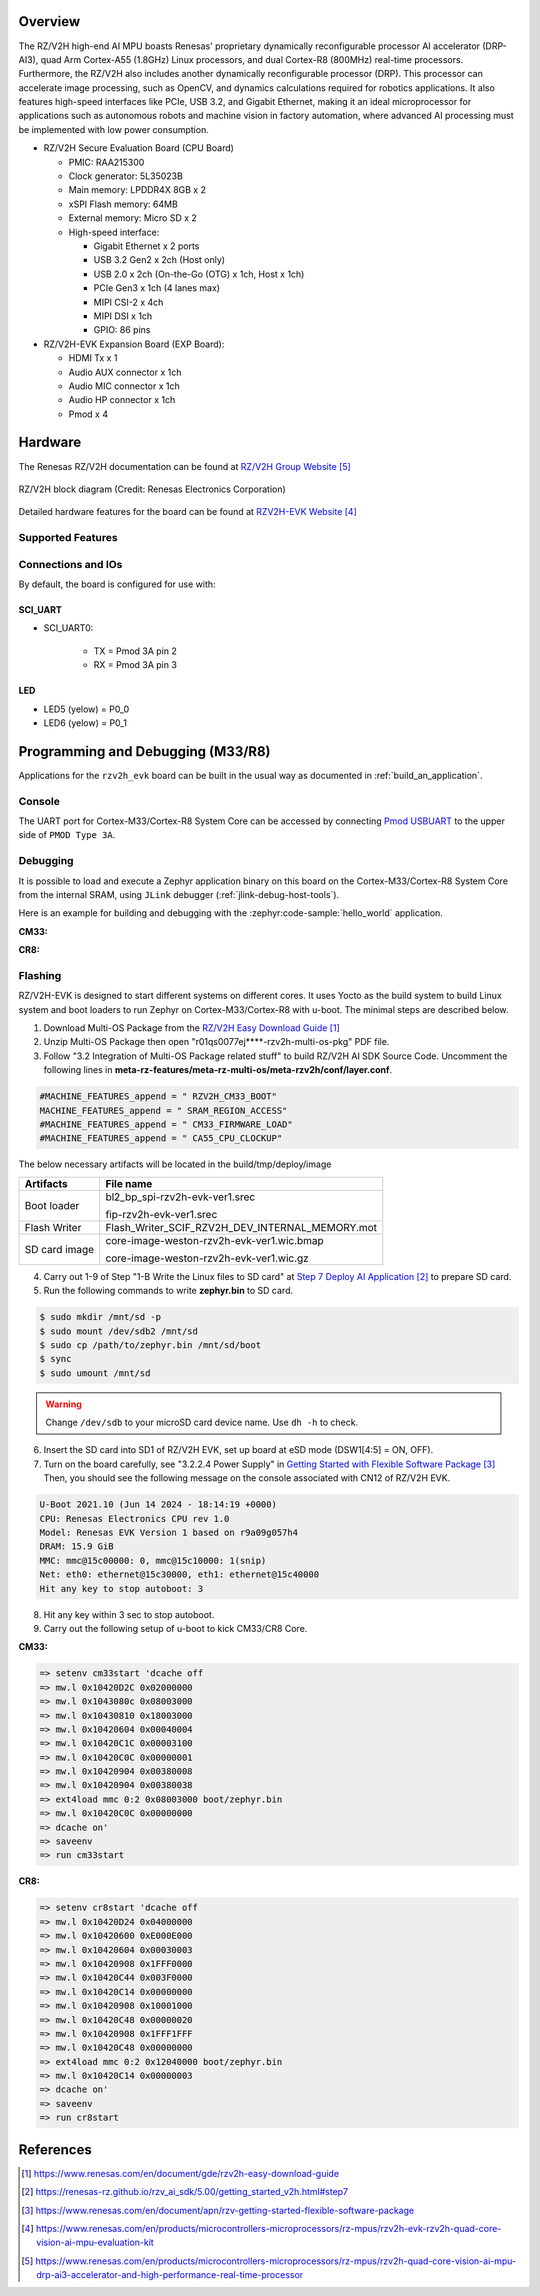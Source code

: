 .. zephyr:board:: rzv2h_evk

Overview
********

The RZ/V2H high-end AI MPU boasts Renesas' proprietary dynamically reconfigurable processor AI accelerator (DRP-AI3),
quad Arm Cortex-A55 (1.8GHz) Linux processors, and dual Cortex-R8 (800MHz) real-time processors.
Furthermore, the RZ/V2H also includes another dynamically reconfigurable processor (DRP).
This processor can accelerate image processing, such as OpenCV, and dynamics calculations required for robotics applications.
It also features high-speed interfaces like PCIe, USB 3.2, and Gigabit Ethernet,
making it an ideal microprocessor for applications such as autonomous robots and machine vision in factory automation,
where advanced AI processing must be implemented with low power consumption.

* RZ/V2H Secure Evaluation Board (CPU Board)

  * PMIC: RAA215300
  * Clock generator: 5L35023B
  * Main memory: LPDDR4X 8GB x 2
  * xSPI Flash memory: 64MB
  * External memory: Micro SD x 2
  * High-speed interface:

    * Gigabit Ethernet x 2 ports
    * USB 3.2 Gen2 x 2ch (Host only)
    * USB 2.0 x 2ch (On-the-Go (OTG) x 1ch, Host x 1ch)
    * PCIe Gen3 x 1ch (4 lanes max)
    * MIPI CSI-2 x 4ch
    * MIPI DSI x 1ch
    * GPIO: 86 pins

* RZ/V2H-EVK Expansion Board (EXP Board):

  * HDMI Tx x 1
  * Audio AUX connector x 1ch
  * Audio MIC connector x 1ch
  * Audio HP connector x 1ch
  * Pmod x 4

Hardware
********

The Renesas RZ/V2H documentation can be found at `RZ/V2H Group Website`_

.. figure:: rzv2h_block_diagram.webp
   :width: 600px
   :align: center
   :alt: RZ/V2H group feature

   RZ/V2H block diagram (Credit: Renesas Electronics Corporation)

Detailed hardware features for the board can be found at `RZV2H-EVK Website`_

Supported Features
==================

.. zephyr:board-supported-hw::

Connections and IOs
===================

By default, the board is configured for use with:

SCI_UART
--------

* SCI_UART0:

   * TX = Pmod 3A pin 2
   * RX = Pmod 3A pin 3

LED
---

* LED5 (yelow) = P0_0
* LED6 (yelow) = P0_1

Programming and Debugging (M33/R8)
**********************************

.. zephyr:board-supported-runners::

Applications for the ``rzv2h_evk`` board can be built in the usual way as
documented in :ref:`build_an_application`.

Console
=======

The UART port for Cortex-M33/Cortex-R8 System Core can be accessed by connecting `Pmod USBUART <https://store.digilentinc.com/pmod-usbuart-usb-to-uart-interface/>`_
to the upper side of ``PMOD Type 3A``.

Debugging
=========

It is possible to load and execute a Zephyr application binary on
this board on the Cortex-M33/Cortex-R8 System Core from
the internal SRAM, using ``JLink`` debugger (:ref:`jlink-debug-host-tools`).

Here is an example for building and debugging with the :zephyr:code-sample:`hello_world` application.

**CM33:**

.. zephyr-app-commands::
   :zephyr-app: samples/hello_world
   :board: rzv2h_evk/r9a09g057h44gbg/cm33
   :goals: build debug

**CR8:**

.. zephyr-app-commands::
   :zephyr-app: samples/hello_world
   :board: rzv2h_evk/r9a09g057h44gbg/cr8_0
   :goals: build debug

Flashing
========

RZ/V2H-EVK is designed to start different systems on different cores.
It uses Yocto as the build system to build Linux system and boot loaders
to run Zephyr on Cortex-M33/Cortex-R8 with u-boot. The minimal steps are described below.

1. Download Multi-OS Package from the `RZ/V2H Easy Download Guide`_

2. Unzip Multi-OS Package then open "r01qs0077ej****-rzv2h-multi-os-pkg" PDF file.

3. Follow "3.2 Integration of Multi-OS Package related stuff" to build RZ/V2H AI SDK Source Code.
   Uncomment the following lines in **meta-rz-features/meta-rz-multi-os/meta-rzv2h/conf/layer.conf**.

.. code-block:: console

   #MACHINE_FEATURES_append = " RZV2H_CM33_BOOT"
   MACHINE_FEATURES_append = " SRAM_REGION_ACCESS"
   #MACHINE_FEATURES_append = " CM33_FIRMWARE_LOAD"
   #MACHINE_FEATURES_append = " CA55_CPU_CLOCKUP"

The below necessary artifacts will be located in the build/tmp/deploy/image

+---------------+-------------------------------------------------+
| Artifacts     | File name                                       |
+===============+=================================================+
| Boot loader   | bl2_bp_spi-rzv2h-evk-ver1.srec                  |
|               |                                                 |
|               | fip-rzv2h-evk-ver1.srec                         |
+---------------+-------------------------------------------------+
| Flash Writer  | Flash_Writer_SCIF_RZV2H_DEV_INTERNAL_MEMORY.mot |
+---------------+-------------------------------------------------+
| SD card image | core-image-weston-rzv2h-evk-ver1.wic.bmap       |
|               |                                                 |
|               | core-image-weston-rzv2h-evk-ver1.wic.gz         |
+---------------+-------------------------------------------------+

4. Carry out 1-9 of Step "1-B Write the Linux files to SD card" at `Step 7 Deploy AI Application`_ to prepare SD card.

5. Run the following commands to write **zephyr.bin** to SD card.

.. code-block:: console

   $ sudo mkdir /mnt/sd -p
   $ sudo mount /dev/sdb2 /mnt/sd
   $ sudo cp /path/to/zephyr.bin /mnt/sd/boot
   $ sync
   $ sudo umount /mnt/sd

.. warning::

   Change ``/dev/sdb`` to your microSD card device name. Use ``dh -h`` to check.

6. Insert the SD card into SD1 of RZ/V2H EVK, set up board at eSD mode (DSW1[4:5] = ON, OFF).

7. Turn on the board carefully, see "3.2.2.4 Power Supply" in `Getting Started with Flexible Software Package`_
   Then, you should see the following message on the console associated with CN12 of RZ/V2H EVK.

.. code-block:: console

   U-Boot 2021.10 (Jun 14 2024 - 18:14:19 +0000)
   CPU: Renesas Electronics CPU rev 1.0
   Model: Renesas EVK Version 1 based on r9a09g057h4
   DRAM: 15.9 GiB
   MMC: mmc@15c00000: 0, mmc@15c10000: 1(snip)
   Net: eth0: ethernet@15c30000, eth1: ethernet@15c40000
   Hit any key to stop autoboot: 3

8. Hit any key within 3 sec to stop autoboot.

9. Carry out the following setup of u-boot to kick CM33/CR8 Core.

**CM33:**

.. code-block:: console

   => setenv cm33start 'dcache off
   => mw.l 0x10420D2C 0x02000000
   => mw.l 0x1043080c 0x08003000
   => mw.l 0x10430810 0x18003000
   => mw.l 0x10420604 0x00040004
   => mw.l 0x10420C1C 0x00003100
   => mw.l 0x10420C0C 0x00000001
   => mw.l 0x10420904 0x00380008
   => mw.l 0x10420904 0x00380038
   => ext4load mmc 0:2 0x08003000 boot/zephyr.bin
   => mw.l 0x10420C0C 0x00000000
   => dcache on'
   => saveenv
   => run cm33start

**CR8:**

.. code-block:: console

   => setenv cr8start 'dcache off
   => mw.l 0x10420D24 0x04000000
   => mw.l 0x10420600 0xE000E000
   => mw.l 0x10420604 0x00030003
   => mw.l 0x10420908 0x1FFF0000
   => mw.l 0x10420C44 0x003F0000
   => mw.l 0x10420C14 0x00000000
   => mw.l 0x10420908 0x10001000
   => mw.l 0x10420C48 0x00000020
   => mw.l 0x10420908 0x1FFF1FFF
   => mw.l 0x10420C48 0x00000000
   => ext4load mmc 0:2 0x12040000 boot/zephyr.bin
   => mw.l 0x10420C14 0x00000003
   => dcache on'
   => saveenv
   => run cr8start

References
**********

.. target-notes::

.. _RZ/V2H Easy Download Guide:
   https://www.renesas.com/en/document/gde/rzv2h-easy-download-guide

.. _Step 7 Deploy AI Application:
   https://renesas-rz.github.io/rzv_ai_sdk/5.00/getting_started_v2h.html#step7

.. _Getting Started with Flexible Software Package:
   https://www.renesas.com/en/document/apn/rzv-getting-started-flexible-software-package

.. _RZV2H-EVK Website:
   https://www.renesas.com/en/products/microcontrollers-microprocessors/rz-mpus/rzv2h-evk-rzv2h-quad-core-vision-ai-mpu-evaluation-kit

.. _RZ/V2H Group Website:
   https://www.renesas.com/en/products/microcontrollers-microprocessors/rz-mpus/rzv2h-quad-core-vision-ai-mpu-drp-ai3-accelerator-and-high-performance-real-time-processor
